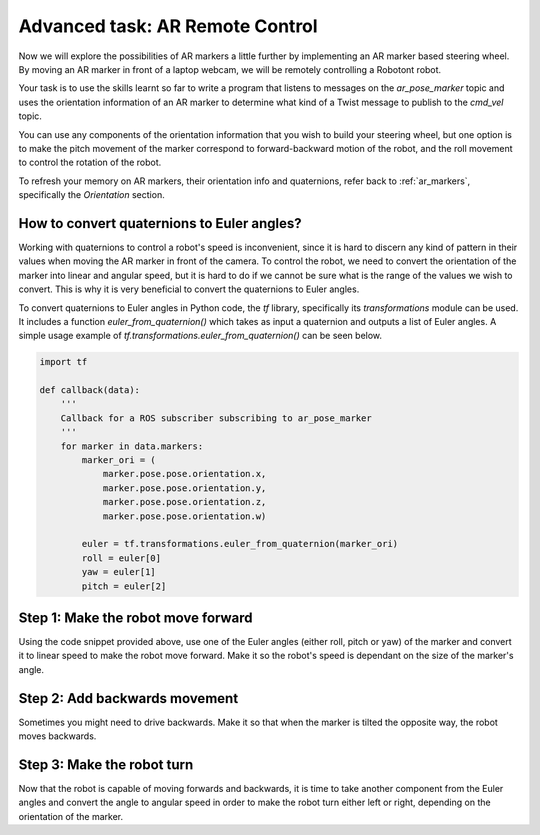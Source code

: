 Advanced task: AR Remote Control
================================

Now we will explore the possibilities of AR markers a little further by implementing an AR marker based steering wheel. By moving an AR marker in front of a laptop webcam, we will be remotely controlling a Robotont robot.

Your task is to use the skills learnt so far to write a program that listens to messages on the `ar_pose_marker` topic and uses the orientation information of an AR marker to determine what kind of a Twist message to publish to the `cmd_vel` topic.

You can use any components of the orientation information that you wish to build your steering wheel, but one option is to make the pitch movement of the marker correspond to forward-backward motion of the robot, and the roll movement to control the rotation of the robot.

.. image:: images/roll_pitch_yaw_1.png
    :width: 200pt

To refresh your memory on AR markers, their orientation info and quaternions, refer back to :ref:`ar_markers`, specifically the `Orientation` section.


How to convert quaternions to Euler angles?
-------------------------------------------

Working with quaternions to control a robot's speed is inconvenient, since it is hard to discern any kind of pattern in their values when moving the AR marker in front of the camera.
To control the robot, we need to convert the orientation of the marker into linear and angular speed, but it is hard to do if we cannot be sure what is the range of the values we wish to convert.
This is why it is very beneficial to convert the quaternions to Euler angles.

To convert quaternions to Euler angles in Python code, the `tf` library, specifically its `transformations` module can be used.
It includes a function `euler_from_quaternion()` which takes as input a quaternion and outputs a list of Euler angles.
A simple usage example of `tf.transformations.euler_from_quaternion()` can be seen below.

.. code-block:: python
    
    import tf
    
    def callback(data):
        '''
        Callback for a ROS subscriber subscribing to ar_pose_marker
        '''
        for marker in data.markers:
            marker_ori = (
                marker.pose.pose.orientation.x,
                marker.pose.pose.orientation.y,
                marker.pose.pose.orientation.z,
                marker.pose.pose.orientation.w)

            euler = tf.transformations.euler_from_quaternion(marker_ori)
            roll = euler[0]
            yaw = euler[1]
            pitch = euler[2]


Step 1: Make the robot move forward
-----------------------------------

Using the code snippet provided above, use one of the Euler angles (either roll, pitch or yaw) of the marker and convert it to linear speed to make the robot move forward. Make it so the robot's speed is dependant on the size of the marker's angle.


Step 2: Add backwards movement
------------------------------

Sometimes you might need to drive backwards. Make it so that when the marker is tilted the opposite way, the robot moves backwards.


Step 3: Make the robot turn
---------------------------

Now that the robot is capable of moving forwards and backwards, it is time to take another component from the Euler angles and convert the angle to angular speed in order to make the robot turn either left or right, depending on the orientation of the marker.
